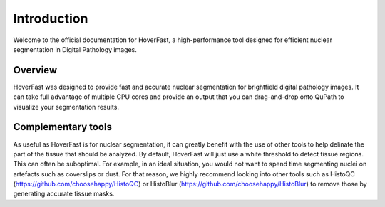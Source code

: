 Introduction
============

Welcome to the official documentation for HoverFast, a high-performance tool designed for efficient nuclear segmentation in Digital Pathology images.

Overview
--------

HoverFast was designed to provide fast and accurate nuclear segmentation for brightfield digital pathology images. It can take full advantage of multiple CPU cores
and provide an output that you can drag-and-drop onto QuPath to visualize your segmentation results.

Complementary tools
-------------------

As useful as HoverFast is for nuclear segmentation, it can greatly benefit with the use of other tools to help delinate the part of the tissue that should be analyzed. By default, HoverFast
will just use a white threshold to detect tissue regions. This can often be suboptimal. For example, in an ideal situation, you would not want to spend time segmenting nuclei on artefacts such as coverslips or dust. 
For that reason, we highly recommend looking into other tools such as HistoQC (https://github.com/choosehappy/HistoQC) or HistoBlur (https://github.com/choosehappy/HistoBlur) to remove those by generating accurate tissue masks.



